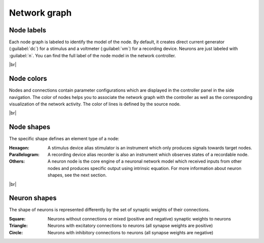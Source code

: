 Network graph
=============


.. _network-graph_node-labels:

Node labels
-----------

Each node graph is labeled to identify the model of the node.
By default, it creates direct current generator (:guilabel:`dc`) for a stimulus
and a voltmeter (:guilabel:`vm`) for a recording device.
Neurons are just labeled with :guilabel:`n`.
You can find the full label of the node model in the network controller.

|br|

.. _network-graph_node-colors:

Node colors
-----------

.. image:: /_static/img/screenshots/network/node-shapes.png
   :align: right
   :target: #node-colors

Nodes and connections contain parameter configurations
which are displayed in the controller panel in the side navigation.
The color of nodes helps you to associate the network graph with the controller
as well as the corresponding visualization of the network activity.
The color of lines is defined by the source node.

|br|

.. _network-graph_node-shapes:

Node shapes
-----------

The specific shape defines an element type of a node:

:Hexagon: A stimulus device alias stimulator is an instrument
  which only produces signals towards target nodes.
:Parallelogram: A recording device alias recorder is also an instrument
  which observes states of a recordable node.
:Others: A neuron node is the core engine of a neuronal network model
  which received inputs from other nodes and produces specific output using intrinsic equation. For more information about neuron shapes, see the next section.

|br|

.. _network-graph_neuron-shapes:

Neuron shapes
-------------

.. image:: /_static/img/screenshots/network/neuron-shapes.png
   :align: right
   :target: #neuron-shapes

The shape of neurons is represented differently by the set of synaptic weights of their connections.

:Square: Neurons without connections or mixed (positive and negative) synaptic weights to neurons
:Triangle: Neurons with excitatory connections to neurons (all synapse weights are positive)
:Circle: Neurons with inhibitory connections to neurons (all synapse weights are negative)
